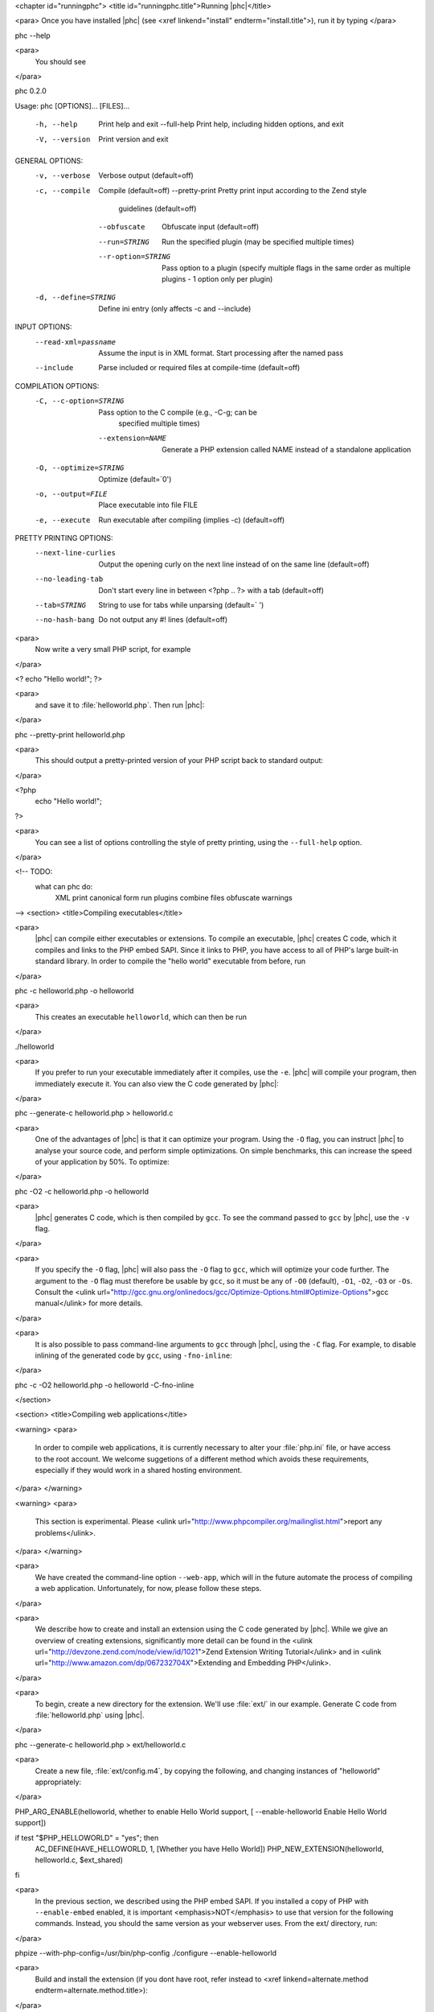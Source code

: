 <chapter id="runningphc">
<title id="runningphc.title">Running |phc|</title>

<para> Once you have installed |phc| (see <xref linkend="install"
endterm="install.title">), run it by typing </para>

.. sourcecode::

phc --help

		
<para>
	You should see
</para>

.. sourcecode::

phc 0.2.0

Usage: phc [OPTIONS]... [FILES]...

  -h, --help               Print help and exit
      --full-help          Print help, including hidden options, and exit
  -V, --version            Print version and exit

GENERAL OPTIONS:
  -v, --verbose            Verbose output  (default=off)
  -c, --compile            Compile  (default=off)
      --pretty-print       Pretty print input according to the Zend style 
                             guidelines  (default=off)
      --obfuscate          Obfuscate input  (default=off)
      --run=STRING         Run the specified plugin (may be specified multiple 
                             times)
      --r-option=STRING    Pass option to a plugin (specify multiple flags in 
                             the same order as multiple plugins - 1 option only 
                             per plugin)
  -d, --define=STRING      Define ini entry (only affects -c and --include)

INPUT OPTIONS:
      --read-xml=passname  Assume the input is in XML format. Start processing 
                             after the named pass
      --include            Parse included or required files at compile-time  
                             (default=off)

COMPILATION OPTIONS:
  -C, --c-option=STRING    Pass option to the C compile (e.g., -C-g; can be 
                             specified multiple times)
      --extension=NAME     Generate a PHP extension called NAME instead of a 
                             standalone application
  -O, --optimize=STRING    Optimize  (default=`0')
  -o, --output=FILE        Place executable into file FILE
  -e, --execute            Run executable after compiling (implies -c)  
                             (default=off)

PRETTY PRINTING OPTIONS:
      --next-line-curlies  Output the opening curly on the next line instead of 
                             on the same line  (default=off)
      --no-leading-tab     Don't start every line in between <?php .. ?> with a 
                             tab  (default=off)
      --tab=STRING         String to use for tabs while unparsing  
                             (default=`	')
      --no-hash-bang       Do not output any #! lines  (default=off)


<para>
	Now write a very small PHP script, for example
</para>

.. sourcecode::

<? echo "Hello world!"; ?>


<para>
	and save it to :file:`helloworld.php`. Then
	run |phc|:
</para>

.. sourcecode::

phc --pretty-print helloworld.php


<para>
	This should output a pretty-printed version of your PHP
	script back to standard output:
</para>
			
.. sourcecode::

<?php
   echo "Hello world!";
?>


<para>
	You can see a list of options controlling the style of pretty printing, using the
	``--full-help`` option.
</para>

<!-- TODO:
	what can phc do:
		XML
		print canonical form
		run plugins
		combine files
		obfuscate
		warnings
-->
<section>
<title>Compiling executables</title>

<para>
	|phc| can compile either executables or extensions. To compile an executable,
	|phc| creates C code, which it compiles and links to the PHP embed SAPI.
	Since it links to PHP, you have access to all of PHP's large built-in
	standard library. In order to compile the "hello world" executable from
	before, run
</para>

.. sourcecode::

phc -c helloworld.php -o helloworld


<para>
	This creates an executable ``helloworld``, which can then be run
</para>

.. sourcecode::

./helloworld


<para>
	If you prefer to run your executable immediately after it compiles, use the
	``-e``. |phc| will compile your program, then immediately execute
	it. You can also view the C code generated by |phc|:
</para>

.. sourcecode::

phc --generate-c helloworld.php > helloworld.c


<para>
	One of the advantages of |phc| is that it can optimize your program. Using
	the ``-O`` flag, you can instruct |phc| to analyse your source code,
	and perform simple optimizations. On simple benchmarks, this can increase
	the speed of your application by 50%. To optimize:
</para>

.. sourcecode::

phc -O2 -c helloworld.php -o helloworld


<para>
	|phc| generates C code, which is then compiled by ``gcc``. To see
	the command passed to ``gcc`` by |phc|, use the ``-v``
	flag.
</para>

<para>
	If you
	specify the ``-O`` flag, |phc| will also pass the ``-O``
	flag to ``gcc``, which will optimize your code further. The
	argument to the ``-O`` flag must therefore be usable by
	``gcc``, so it must be any of ``-O0`` (default),
	``-O1``, ``-O2``, ``-O3`` or ``-Os``.
	Consult the <ulink
	url="http://gcc.gnu.org/onlinedocs/gcc/Optimize-Options.html#Optimize-Options">gcc
	manual</ulink> for more details.
</para>

<para>
	It is also possible to pass command-line arguments to ``gcc``
	through |phc|, using the ``-C`` flag. For example, to disable
	inlining of the generated code by ``gcc``, using
	``-fno-inline``:
</para>

.. sourcecode::

phc -c -O2 helloworld.php -o helloworld -C-fno-inline



</section>

<section>
<title>Compiling web applications</title>

<warning>
<para>
	In order to compile web applications, it is currently necessary to alter
	your :file:`php.ini` file, or have access to the root account.
	We welcome suggetions of a different method which avoids these requirements,
	especially if they would work in a shared hosting environment.
</para>
</warning>


<warning>
<para>
	This section is experimental. Please <ulink
	url="http://www.phpcompiler.org/mailinglist.html">report any
	problems</ulink>.
</para>
</warning>

<para>
	We have created the command-line option ``--web-app``, which will
	in the future automate the process of compiling a web application.
	Unfortunately, for now, please follow these steps.
</para>
	
<para>
	We describe how to create and install an extension using the C code
	generated by |phc|. While we give an overview of creating extensions,
	significantly more detail can be found in the <ulink
	url="http://devzone.zend.com/node/view/id/1021">Zend Extension Writing
	Tutorial</ulink> and in <ulink
	url="http://www.amazon.com/dp/067232704X">Extending and Embedding
	PHP</ulink>.
</para>

<para>
	To begin, create a new directory for the extension. We'll use
	:file:`ext/` in our example. Generate C code from
	:file:`helloworld.php` using |phc|.
</para>

.. sourcecode::

phc --generate-c helloworld.php > ext/helloworld.c


<para>
	Create a new file, :file:`ext/config.m4`, by copying the
	following, and changing instances of "helloworld" appropriately:
</para>

.. sourcecode::

PHP_ARG_ENABLE(helloworld, whether to enable Hello World support,
[ --enable-helloworld   Enable Hello World support])

if test "$PHP_HELLOWORLD" = "yes"; then
  AC_DEFINE(HAVE_HELLOWORLD, 1, [Whether you have Hello World])
  PHP_NEW_EXTENSION(helloworld, helloworld.c, $ext_shared)
fi


<para>
	In the previous section, we described using the PHP embed SAPI. If you
	installed a copy of PHP with ``--enable-embed`` enabled, it is
	important <emphasis>NOT</emphasis> to use that version for the following
	commands.  Instead, you should the same version as your webserver uses. From
	the ext/ directory, run:
</para>

.. sourcecode::

phpize --with-php-config=/usr/bin/php-config
./configure --enable-helloworld


<para>
	Build and install the extension (if you dont have root, refer instead to
	<xref linkend=alternate.method endterm=alternate.method.title>):
</para>

.. sourcecode::

make
sudo make install


<para>
	In your web folder, replace the existing :file:`helloworld.php` file contents with the following:
</para>

.. sourcecode::

<?php
	dl ("helloworld.so");
	__MAIN__ ();
?>


<para>
	If the ``dl()`` function is not enabled in your :file:`php.ini` file, enable it:
</para>

.. sourcecode::

enable_dl = On;


<para>
	Accessing :file:`helloworld.php` should now work. 
</para>



<section id=alternate.method>
<title id=alternate.method.title>Alternatives</title>

<para>
	Instead of setting ``enable_dl``, you can instead load the
	extension manually in your :file:`php.ini` file:
</para>

.. sourcecode::

extension=helloworld


<para>
	You can also avoid installing the extension using ``sudo make
	install`` by adding an alternate extension directory:
</para>

.. sourcecode::

extensions_dir="/full/path/to/ext"


	
</section>
</section>

<section id="xml">

<title id="xml.title">Writing and Reading XML</title>

<para>
	|phc| can output an XML representation of the PHP script. You can use this
	representation if you want to process PHP scripts using tools in your
	desired framework, instead of using |phc| plugins. After processing the XML
	representation, |phc| can convert it back into PHP. To generate an XML
	version of a PHP script, run
</para>

.. sourcecode::

./phc --dump-xml=ast helloworld.php > helloworld.xml


<para>
	When reading the XML back in, all the usual features of
	|phc| are again available; in particular, it is possible to read an XML file,
	and write PHP syntax. To convert the XML file we just generated back to PHP
	syntax, run
</para>

.. sourcecode::

./phc --read-xml=ast --pretty-print helloworld.xml


<para>
	The generated XML should use the schema <ulink
	url="http://www.phpcompiler.org/phc-1.0">http://www.phpcompiler.org/phc-1.0</ulink>.
	However, our XML schema is currently broken.
</para>

</section>
<section>
<title>Internal Representations</title>
<para>
	After parsing, |phc| converts a PHP script into an Abstract Syntax Tree
	(AST) (this is further explained in <xref linkend="treetutorial1">). This is
	very useful for processing PHP scripts which you wish to convert back into
	PHP. However, for some tasks, especially program analysis, a simpler form of
	the PHP script is more suitable. |phc| offers two other Internal
	Representations (IRs). The High-level Internal Representation (HIR)
	simplifies most expressions by assigning them to temporary variables.
	However, code represented in the HIR is still valid PHP. The Medium-level
	Internal Representation (MIR) converts HIR statements to simpler components,
	for example converting control-flow statements like the
	``for``-loop, into ``goto``s. To view PHP in any of these
	forms, use the ``--dump`` option:
</para>

.. sourcecode::

phc --dump=ast helloworld.php
phc --dump=hir helloworld.php
phc --dump=mir helloworld.php


<para>
	Nearly all |phc| options work as well on the HIR and MIR as on the AST. For example, XML can be read and written:
</para>

.. sourcecode::

phc --dump-xml=hir | ./myprog | phc --read-xml=hir


</section>

<section>

<title>Graphical Output</title>

<para>
	If you have a DOT viewer installed on your system (for example, <ulink
	url="http://www.graphviz.org">graphviz</ulink>), you can view the AST
	graphically. First, ask |phc| to output the AST in DOT format:
</para>

.. sourcecode::

./phc --dump-dot=ast helloworld.php > helloworld.dot


<para> You can then view the tree (:file:`helloworld.dot`) using
Graphviz. In most Unix/Linux systems, you should be able to do </para>

.. sourcecode::

dotty helloworld.dot


<para> And you should see the tree; it should look similar to the tree shown in
figure <xref linkend="helloworldtree">. </para>

<figure id="helloworldtree">
<title>Abstract syntax tree for "Hello world"</title>
<mediaobject>
<imageobject>
<imagedata fileref="img/helloworld.jpg">
</imageobject>
</mediaobject>
</figure>

</section>
<section>

<title>Including files</title>

<para>
	|phc| has initial support for compile-time processing of PHP's
	``include`` built-in.  Enabling this feature inserts the included
	statements in the AST in the place of the ``include`` statement.
	Included functions, classes and interfaces become part of the file's
	top-level scope.  In the event that |phc| is not able to process the
	``include`` statement (for example, if the file cannot be found), a
	warning is issued, and the ``include`` statement is left in place.
	To enable this support, run
</para>

.. sourcecode::

./phc --include script_with_includes.php


<para> The include support is intended to mimic <ulink
url="http://php.net/manual/en/function.include.php">PHP's include
built-in</ulink>, as far as can be achieved at compile time. |phc| supports:
</para>

<itemizedlist>
	<listitem><para>
		Moving included statements to the point at which ``include`` was
		called. Naturally, these statement's use the variable scope at the point
		at which they are included,
	</para></listitem>

	<listitem><para>
		Preserving ``__FILE__`` and ``__LINE__`` statements,
	</para></listitem>

	<listitem><para>
		Moving included functions to the ``%MAIN%`` class, and importing
		the included classes,
	</para></listitem>

	<listitem><para>
		``include``, and ``require``. If the specified file
		cannot be found, parsed, or if the argument to ``include`` is
		not a string literal, the include statement is left in
		place.
	</para></listitem>
</itemizedlist>

<para> |phc| does not support: </para>

<itemizedlist>
	<listitem><para>
		Return values in included scripts. We intend to support these in the
		future. They will likely be supported in a later stage of the compilation
		process, instead of in the AST,
	</para></listitem>

	<listitem><para>
		Calling ``include`` on anything other than a literal string
		containing the filename of a local file. This excludes variables and
		remote files. These may be supported when more static analyses are
		available,
	</para></listitem>

	<listitem><para>
		``include_once`` and ``require_once``, as we cannot
		guarantee that the file to be included is not included elsewhere.  These
		statements will not be processed, and combinations of
		``include`` or ``require`` and
		``include_once`` or ``require_once`` may cause
		incorrect behaviour with this option set,
	</para></listitem>

	<listitem><para>
		Updating ``get_included_files()`` to reflect the included
		files.
	</para></listitem>
</itemizedlist>

</section>
</chapter>
